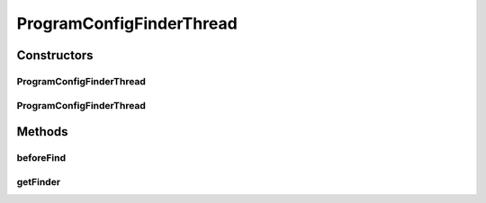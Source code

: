 .. java:import:: de.clusteval.context Context

.. java:import:: de.clusteval.context ContextFinderThread

.. java:import:: de.clusteval.data.dataset.format DataSetFormat

.. java:import:: de.clusteval.data.dataset.format DataSetFormatFinderThread

.. java:import:: de.clusteval.framework.repository RegisterException

.. java:import:: de.clusteval.framework.repository Repository

.. java:import:: de.clusteval.framework.threading SupervisorThread

.. java:import:: de.clusteval.program.r RProgram

.. java:import:: de.clusteval.program.r RProgramFinderThread

.. java:import:: de.clusteval.utils Finder

.. java:import:: de.clusteval.utils FinderThread

ProgramConfigFinderThread
=========================

.. java:package:: de.clusteval.program
   :noindex:

.. java:type:: public class ProgramConfigFinderThread extends FinderThread<ProgramConfig>

   :author: Christian Wiwie

Constructors
------------
ProgramConfigFinderThread
^^^^^^^^^^^^^^^^^^^^^^^^^

.. java:constructor:: public ProgramConfigFinderThread(SupervisorThread supervisorThread, Repository repository, boolean checkOnce)
   :outertype: ProgramConfigFinderThread

   :param supervisorThread:
   :param repository: The repository to check for new program configurations.
   :param checkOnce: If true, this thread only checks once for new program configurations.

ProgramConfigFinderThread
^^^^^^^^^^^^^^^^^^^^^^^^^

.. java:constructor:: public ProgramConfigFinderThread(SupervisorThread supervisorThread, Repository repository, long sleepTime, boolean checkOnce)
   :outertype: ProgramConfigFinderThread

   :param supervisorThread:
   :param repository: The repository to check for new program configurations.
   :param sleepTime: The time between two checks.
   :param checkOnce: If true, this thread only checks once for new program configurations.

Methods
-------
beforeFind
^^^^^^^^^^

.. java:method:: @Override protected void beforeFind()
   :outertype: ProgramConfigFinderThread

getFinder
^^^^^^^^^

.. java:method:: @Override protected Finder<ProgramConfig> getFinder() throws RegisterException
   :outertype: ProgramConfigFinderThread

